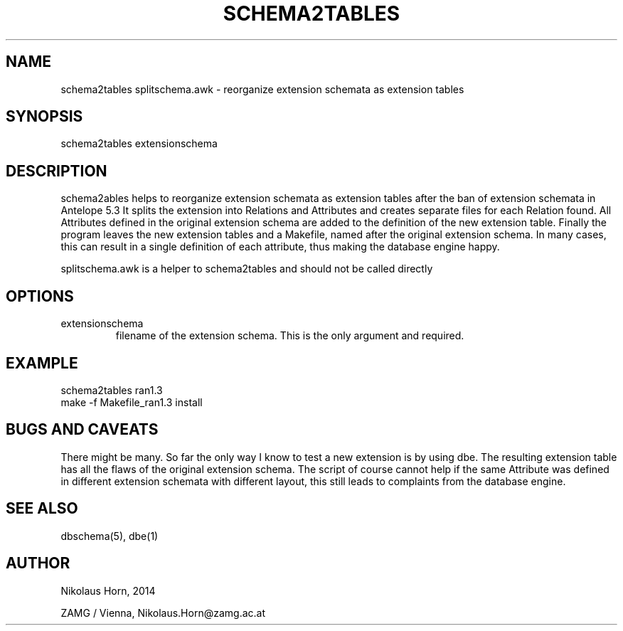 .TH SCHEMA2TABLES 1 
.SH NAME
schema2tables splitschema.awk - reorganize extension schemata as extension tables
.SH SYNOPSIS
.nf
schema2tables extensionschema
.fi

.SH DESCRIPTION
schema2ables helps to reorganize extension schemata as extension tables after the ban of extension schemata in Antelope 5.3
It splits the extension into Relations and Attributes and creates separate files for each Relation found. All Attributes defined in the original extension schema are added to the definition of the new extension table. Finally the program leaves the new extension tables and a Makefile, named after the original extension schema.
In many cases, this can result in a single definition of each attribute, thus making the database engine happy.

splitschema.awk is a helper to schema2tables and should not be called directly
.SH OPTIONS
.IP "extensionschema"
filename of the extension schema. This is the only argument and required.

.SH EXAMPLE
.nf
schema2tables ran1.3
make -f Makefile_ran1.3 install

.fi

.SH "BUGS AND CAVEATS"
There might be many. So far the only way I know to test a new extension is by using dbe.
The resulting extension table has all the flaws of the original extension schema.
The script of course cannot help if the same Attribute was defined in different extension schemata with different layout, this still leads to complaints from the database engine.
.SH "SEE ALSO"
.nf
dbschema(5), dbe(1) 
.fi
.SH AUTHOR
.nf
Nikolaus Horn, 2014

ZAMG / Vienna, Nikolaus.Horn@zamg.ac.at

